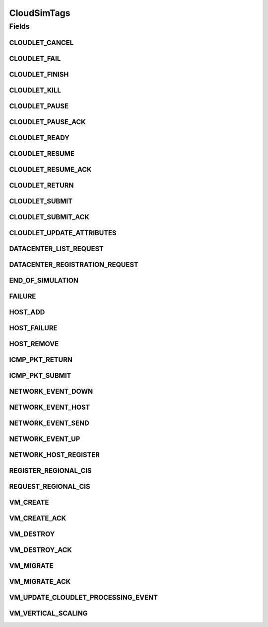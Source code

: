 .. java:import:: org.cloudbus.cloudsim.cloudlets Cloudlet

.. java:import:: org.cloudbus.cloudsim.core.events SimEvent

.. java:import:: org.cloudbus.cloudsim.datacenters Datacenter

.. java:import:: org.cloudbus.cloudsim.hosts Host

.. java:import:: org.cloudbus.cloudsim.schedulers.cloudlet CloudletScheduler

.. java:import:: org.cloudbus.cloudsim.vms Vm

.. java:import:: org.cloudsimplus.autoscaling VerticalVmScaling

.. java:import:: org.cloudsimplus.traces.google GoogleTaskEventsTraceReader

CloudSimTags
============

.. java:package:: org.cloudbus.cloudsim.core
   :noindex:

.. java:type:: public final class CloudSimTags

   Contains various static command tags that indicate a type of action that needs to be undertaken by CloudSim entities when they receive or send events. \ **NOTE:**\  To avoid conflicts with other tags, CloudSim reserves numbers lower than 300 and the number 9600.

   :author: Manzur Murshed, Rajkumar Buyya, Anthony Sulistio

Fields
------
CLOUDLET_CANCEL
^^^^^^^^^^^^^^^

.. java:field:: public static final int CLOUDLET_CANCEL
   :outertype: CloudSimTags

   Cancels a Cloudlet submitted in the Datacenter entity. When an event of this type is sent, the \ :java:ref:`SimEvent.getData()`\  must be a \ :java:ref:`Cloudlet`\  object.

CLOUDLET_FAIL
^^^^^^^^^^^^^

.. java:field:: public static final int CLOUDLET_FAIL
   :outertype: CloudSimTags

   Request a Cloudlet to be set as failed. When an event of this type is sent, the \ :java:ref:`SimEvent.getData()`\  must be a \ :java:ref:`Cloudlet`\  object.

CLOUDLET_FINISH
^^^^^^^^^^^^^^^

.. java:field:: public static final int CLOUDLET_FINISH
   :outertype: CloudSimTags

   Requests an indefinite-length Cloudlet (negative value) to be finished by setting its length as the current number of processed MI. When an event of this type is sent, the \ :java:ref:`SimEvent.getData()`\  must be a \ :java:ref:`Cloudlet`\  object.

   Events with a negative tag have higher priority. In this case, if a message with this tag is sent, it means that the Cloudlet has to be finished by replacing its negative length with an actual positive value. Only after that, the processing of Cloudlets can be updated. That is way this event must be processed before other events.

CLOUDLET_KILL
^^^^^^^^^^^^^

.. java:field:: public static final int CLOUDLET_KILL
   :outertype: CloudSimTags

   Requests a Cloudlet to be cancelled. The Cloudlet can be cancelled under user request or because another Cloudlet on which this one was dependent died. When an event of this type is sent, the \ :java:ref:`SimEvent.getData()`\  must be a \ :java:ref:`Cloudlet`\  object.

CLOUDLET_PAUSE
^^^^^^^^^^^^^^

.. java:field:: public static final int CLOUDLET_PAUSE
   :outertype: CloudSimTags

   Pauses a Cloudlet submitted in the Datacenter entity. When an event of this type is sent, the \ :java:ref:`SimEvent.getData()`\  must be a \ :java:ref:`Cloudlet`\  object.

CLOUDLET_PAUSE_ACK
^^^^^^^^^^^^^^^^^^

.. java:field:: public static final int CLOUDLET_PAUSE_ACK
   :outertype: CloudSimTags

   Pauses a Cloudlet submitted in the Datacenter entity with an acknowledgement. When an event of this type is sent, the \ :java:ref:`SimEvent.getData()`\  must be a \ :java:ref:`Cloudlet`\  object.

CLOUDLET_READY
^^^^^^^^^^^^^^

.. java:field:: public static final int CLOUDLET_READY
   :outertype: CloudSimTags

   Request a Cloudlet to be set as ready to start executing inside a VM. This event is sent by a DatacenterBroker to itself to define the time when a specific Cloudlet should start executing. This tag is commonly used when Cloudlets are created from a trace file such as a \ :java:ref:`Google Cluster Trace <GoogleTaskEventsTraceReader>`\ .

   When the status of a Cloudlet is set to \ :java:ref:`Cloudlet.Status.READY`\ , the Cloudlet can be selected to start running as soon as possible by a \ :java:ref:`CloudletScheduler`\ .

   When an event of this type is sent, the \ :java:ref:`SimEvent.getData()`\  must be a \ :java:ref:`Cloudlet`\  object.

CLOUDLET_RESUME
^^^^^^^^^^^^^^^

.. java:field:: public static final int CLOUDLET_RESUME
   :outertype: CloudSimTags

   Resumes a Cloudlet submitted in the Datacenter entity. When an event of this type is sent, the \ :java:ref:`SimEvent.getData()`\  must be a \ :java:ref:`Cloudlet`\  object.

CLOUDLET_RESUME_ACK
^^^^^^^^^^^^^^^^^^^

.. java:field:: public static final int CLOUDLET_RESUME_ACK
   :outertype: CloudSimTags

   Resumes a Cloudlet submitted in the Datacenter entity with an acknowledgement. When an event of this type is sent, the \ :java:ref:`SimEvent.getData()`\  must be a \ :java:ref:`Cloudlet`\  object.

CLOUDLET_RETURN
^^^^^^^^^^^^^^^

.. java:field:: public static final int CLOUDLET_RETURN
   :outertype: CloudSimTags

   Denotes the return of a finished Cloudlet back to the sender. This tag is normally used by Datacenter entity. When an event of this type is sent, the \ :java:ref:`SimEvent.getData()`\  must be a \ :java:ref:`Cloudlet`\  object.

CLOUDLET_SUBMIT
^^^^^^^^^^^^^^^

.. java:field:: public static final int CLOUDLET_SUBMIT
   :outertype: CloudSimTags

   Denotes the submission of a Cloudlet. This tag is normally used between a DatacenterBroker and Datacenter entity. When an event of this type is sent, the \ :java:ref:`SimEvent.getData()`\  must be a \ :java:ref:`Cloudlet`\  object.

CLOUDLET_SUBMIT_ACK
^^^^^^^^^^^^^^^^^^^

.. java:field:: public static final int CLOUDLET_SUBMIT_ACK
   :outertype: CloudSimTags

   Denotes the submission of a Cloudlet with an acknowledgement. This tag is normally used between DatacenterBroker and Datacenter entity. When an event of this type is sent, the \ :java:ref:`SimEvent.getData()`\  must be a \ :java:ref:`Cloudlet`\  object.

CLOUDLET_UPDATE_ATTRIBUTES
^^^^^^^^^^^^^^^^^^^^^^^^^^

.. java:field:: public static final int CLOUDLET_UPDATE_ATTRIBUTES
   :outertype: CloudSimTags

   Request a Cloudlet to have its attributes changed. When an event of this type is sent, the \ :java:ref:`SimEvent.getData()`\  must be a \ :java:ref:`Runnable`\  that represents a no-argument and no-return function that will perform the Cloudlet attribute update. The Runnable most encapsulate everything needed to update the Cloudlet's attributes, including the Cloudlet which will be updated.

   Since the logic to update the attributes of a Cloudlet can be totally customized according to the researcher needs, there is no standard way to perform such an operation. As an example, you may want to reduce by half the number of PEs required by a Cloudlet from a list at a given time. This way, the Runnable function may be defined as a Lambda Expression as follows. Realize the \ ``cloudletList``\  is considered to be accessible anywhere in the surrounding scope.

   .. parsed-literal::

      Runnable runnable = () -> cloudletList.forEach(cloudlet -> cloudlet.setNumberOfPes(cloudlet.getNumberOfPes()/2));

   The \ ``runnable``\  variable must be set as the data for the event to be sent with this tag.

DATACENTER_LIST_REQUEST
^^^^^^^^^^^^^^^^^^^^^^^

.. java:field:: public static final int DATACENTER_LIST_REQUEST
   :outertype: CloudSimTags

   Denotes a request from a broker to a \ :java:ref:`CloudInformationService`\  to get the list of all Datacenters, including the ones that can support advanced reservation.

DATACENTER_REGISTRATION_REQUEST
^^^^^^^^^^^^^^^^^^^^^^^^^^^^^^^

.. java:field:: public static final int DATACENTER_REGISTRATION_REQUEST
   :outertype: CloudSimTags

   Denotes a request from a Datacenter to register itself. This tag is normally used between \ :java:ref:`CloudInformationService`\  and Datacenter entities. When such a \ :java:ref:`SimEvent`\  is sent, the \ :java:ref:`SimEvent.getData()`\  must be a \ :java:ref:`Datacenter`\  object.

END_OF_SIMULATION
^^^^^^^^^^^^^^^^^

.. java:field:: public static final int END_OF_SIMULATION
   :outertype: CloudSimTags

   Denotes the end of simulation. Despite it has a negative value, it isn't a priority event (this is the only exception).

FAILURE
^^^^^^^

.. java:field:: public static final int FAILURE
   :outertype: CloudSimTags

   Defines the base tag to be used for failure events such as failure of hosts or VMs.

HOST_ADD
^^^^^^^^

.. java:field:: public static final int HOST_ADD
   :outertype: CloudSimTags

   Defines the tag that represents a request to a Datacenter to add a Host or list of Hosts to a Datacenter. The \ :java:ref:`SimEvent.getData()`\  must be a Host to be added to to the Datacenter where the message is being sent to. The source of such events is the \ :java:ref:`CloudInformationService`\ .

HOST_FAILURE
^^^^^^^^^^^^

.. java:field:: public static final int HOST_FAILURE
   :outertype: CloudSimTags

   Defines the tag that represents a request to generate a host failure.

HOST_REMOVE
^^^^^^^^^^^

.. java:field:: public static final int HOST_REMOVE
   :outertype: CloudSimTags

   Defines the tag that represents a request to a Datacenter to remove a Host or list of Hosts from a Datacenter. The \ :java:ref:`SimEvent.getData()`\  must be the ID of the Host that will be removed from the Datacenter they belong to. For this event, it's used the ID instead of the Host itself because the Host instance with the specified ID should be looked into the Datacenter Host list in order to remove it. A Host should be removed in case of maintenance or failure but there isn't such a distinction yet, so a failure is simulated to remove the Host. The source of such events is the \ :java:ref:`CloudInformationService`\ .

ICMP_PKT_RETURN
^^^^^^^^^^^^^^^

.. java:field:: public static final int ICMP_PKT_RETURN
   :outertype: CloudSimTags

   This tag is used to return the ping request back to sender.

ICMP_PKT_SUBMIT
^^^^^^^^^^^^^^^

.. java:field:: public static final int ICMP_PKT_SUBMIT
   :outertype: CloudSimTags

   This tag is used by an entity to send ping requests.

NETWORK_EVENT_DOWN
^^^^^^^^^^^^^^^^^^

.. java:field:: public static final int NETWORK_EVENT_DOWN
   :outertype: CloudSimTags

NETWORK_EVENT_HOST
^^^^^^^^^^^^^^^^^^

.. java:field:: public static final int NETWORK_EVENT_HOST
   :outertype: CloudSimTags

NETWORK_EVENT_SEND
^^^^^^^^^^^^^^^^^^

.. java:field:: public static final int NETWORK_EVENT_SEND
   :outertype: CloudSimTags

NETWORK_EVENT_UP
^^^^^^^^^^^^^^^^

.. java:field:: public static final int NETWORK_EVENT_UP
   :outertype: CloudSimTags

NETWORK_HOST_REGISTER
^^^^^^^^^^^^^^^^^^^^^

.. java:field:: public static final int NETWORK_HOST_REGISTER
   :outertype: CloudSimTags

REGISTER_REGIONAL_CIS
^^^^^^^^^^^^^^^^^^^^^

.. java:field:: public static final int REGISTER_REGIONAL_CIS
   :outertype: CloudSimTags

   Denotes a request to register a \ :java:ref:`CloudInformationService`\  entity as a regional CIS. When such a \ :java:ref:`SimEvent`\  is sent, the \ :java:ref:`SimEvent.getData()`\  must be a \ :java:ref:`CloudInformationService`\  object.

REQUEST_REGIONAL_CIS
^^^^^^^^^^^^^^^^^^^^

.. java:field:: public static final int REQUEST_REGIONAL_CIS
   :outertype: CloudSimTags

   Denotes a request to get a list of other regional CIS entities from the system CIS entity.

VM_CREATE
^^^^^^^^^

.. java:field:: public static final int VM_CREATE
   :outertype: CloudSimTags

   Denotes a request to create a new VM in a \ :java:ref:`Datacenter`\  without requiring and acknowledgement to be sent back to the sender.

VM_CREATE_ACK
^^^^^^^^^^^^^

.. java:field:: public static final int VM_CREATE_ACK
   :outertype: CloudSimTags

   Denotes a request to create a new VM in a \ :java:ref:`Datacenter`\  with acknowledgement information sent by the Datacenter, where the \ :java:ref:`SimEvent.getData()`\  of the reply event is a \ :java:ref:`Vm`\  object. To check if the VM was in fact created inside the requested Datacenter one has only to call \ :java:ref:`Vm.isCreated()`\ .

VM_DESTROY
^^^^^^^^^^

.. java:field:: public static final int VM_DESTROY
   :outertype: CloudSimTags

   Denotes a request to destroy a VM in a \ :java:ref:`Datacenter`\ . When an event of this type is sent, the \ :java:ref:`SimEvent.getData()`\  must be a \ :java:ref:`Vm`\  object.

VM_DESTROY_ACK
^^^^^^^^^^^^^^

.. java:field:: public static final int VM_DESTROY_ACK
   :outertype: CloudSimTags

   Denotes a request to destroy a new VM in a \ :java:ref:`Datacenter`\  with acknowledgement information sent by the Datacener. When an event of this type is sent, the \ :java:ref:`SimEvent.getData()`\  must be a \ :java:ref:`Vm`\  object.

VM_MIGRATE
^^^^^^^^^^

.. java:field:: public static final int VM_MIGRATE
   :outertype: CloudSimTags

   Denotes a request to migrate a new VM in a \ :java:ref:`Datacenter`\ . When an event of this type is sent, the \ :java:ref:`SimEvent.getData()`\  must be a \ ``Map.Entry<Vm, Host>``\  representing to which Host a VM must be migrated.

VM_MIGRATE_ACK
^^^^^^^^^^^^^^

.. java:field:: public static final int VM_MIGRATE_ACK
   :outertype: CloudSimTags

   Denotes a request to migrate a new VM in a \ :java:ref:`Datacenter`\  with acknowledgement information sent by the Datacenter. When an event of this type is sent, the \ :java:ref:`SimEvent.getData()`\  must be a \ ``Map.Entry<Vm, Host>``\  representing to which Host a VM must be migrated.

VM_UPDATE_CLOUDLET_PROCESSING_EVENT
^^^^^^^^^^^^^^^^^^^^^^^^^^^^^^^^^^^

.. java:field:: public static final int VM_UPDATE_CLOUDLET_PROCESSING_EVENT
   :outertype: CloudSimTags

   Denotes an internal event generated in a \ :java:ref:`Datacenter`\  to notify itself to update the processing of cloudlets. When an event of this type is sent, the \ :java:ref:`SimEvent.getData()`\  can be a \ :java:ref:`Host`\  object to indicate that just the Cloudlets running in VMs inside such a Host must be updated. The Host is an optional parameter which if omitted, means that all Hosts from the Datacenter will have its cloudlets updated.

VM_VERTICAL_SCALING
^^^^^^^^^^^^^^^^^^^

.. java:field:: public static final int VM_VERTICAL_SCALING
   :outertype: CloudSimTags

   Defines the tag to be used to request vertical scaling of VM resources such as Ram, Bandwidth or Pe. When an event of this type is sent, the \ :java:ref:`SimEvent.getData()`\  must be a \ :java:ref:`VerticalVmScaling`\  object.

